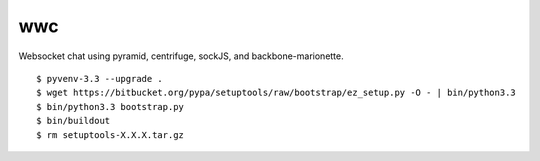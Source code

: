 wwc
===

Websocket chat using pyramid, centrifuge, sockJS, and backbone-marionette.
::
    $ pyvenv-3.3 --upgrade .
    $ wget https://bitbucket.org/pypa/setuptools/raw/bootstrap/ez_setup.py -O - | bin/python3.3
    $ bin/python3.3 bootstrap.py
    $ bin/buildout
    $ rm setuptools-X.X.X.tar.gz
